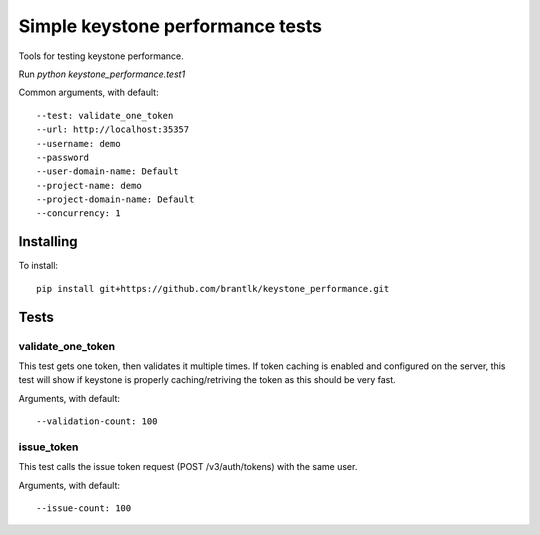 Simple keystone performance tests
=================================

Tools for testing keystone performance.

Run `python keystone_performance.test1`

Common arguments, with default::

  --test: validate_one_token
  --url: http://localhost:35357
  --username: demo
  --password
  --user-domain-name: Default
  --project-name: demo
  --project-domain-name: Default
  --concurrency: 1

Installing
----------

To install::

  pip install git+https://github.com/brantlk/keystone_performance.git

Tests
-----

validate_one_token
~~~~~~~~~~~~~~

This test gets one token, then validates it multiple times.
If token caching is enabled and configured on the server, this test will show
if keystone is properly caching/retriving the token as this should be very
fast.

Arguments, with default::

  --validation-count: 100


issue_token
~~~~~~~~~~~

This test calls the issue token request (POST /v3/auth/tokens) with the same
user.

Arguments, with default::

  --issue-count: 100
